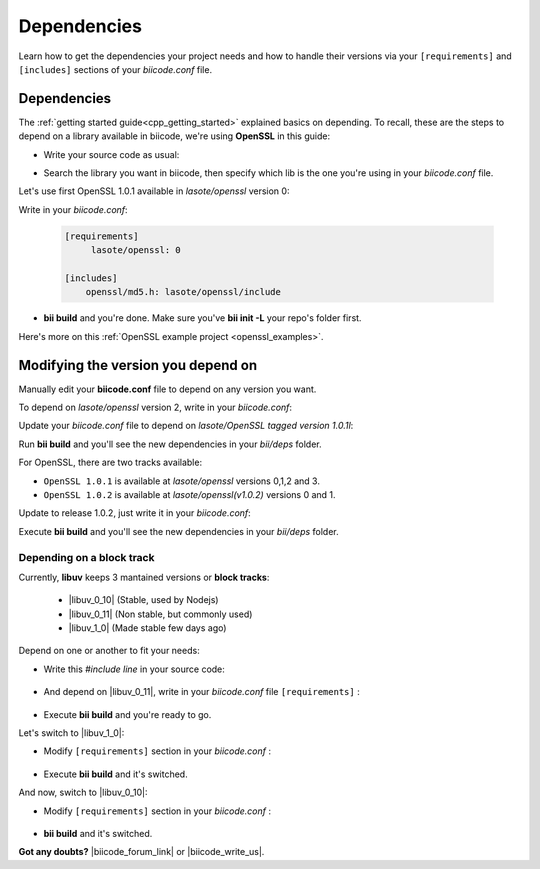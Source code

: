 .. _cpp_dependencies:

Dependencies 
=============

Learn how to get the dependencies your project needs and how to handle their versions via your ``[requirements]`` and ``[includes]`` sections of your *biicode.conf* file.

Dependencies
------------
The :ref:`getting started guide<cpp_getting_started>` explained basics on depending. To recall, these are the steps to depend on a library available in biicode, we're using **OpenSSL** in this guide:

* Write your source code as usual:

.. code-block:: cpp
    :emphasize-lines: 3

	#include <stdio.h>
	#include <string.h>
	#include "openssl/md5.h"
	 
	int main()
	{
	    unsigned char digest[MD5_DIGEST_LENGTH];
	    char string[] = "happy";
	    
	    MD5((unsigned char*)&string, strlen(string), (unsigned char*)&digest);    
	 
	    char mdString[33];
	 
	    for(int i = 0; i < 16; i++)
	         sprintf(&mdString[i*2], "%02x", (unsigned int)digest[i]);
	 
	    printf("md5 digest: %s\n", mdString);
	 
	    return 0;
	}

* Search the library you want in biicode, then specify which lib is the one you're using in your *biicode.conf* file.

Let's use first OpenSSL 1.0.1 available in *lasote/openssl* version 0:

.. image:: /_static/img/c++/dependencies/openssl_md5_simple.png

Write in your *biicode.conf*:

	.. code-block:: text

		[requirements]
		     lasote/openssl: 0

		[includes]
		    openssl/md5.h: lasote/openssl/include


* **bii build** and you're done. Make sure you've **bii init -L** your repo's folder first.

.. container:: infonote

	    Here's more on this :ref:`OpenSSL example project <openssl_examples>`.


Modifying the version you depend on
-----------------------------------

Manually edit your **biicode.conf** file to depend on any version you want. 

To depend on *lasote/openssl* version 2, write in your *biicode.conf*:

.. code-block:: text
    :emphasize-lines: 2

	[requirements]
	    lasote/openssl: 2

	[includes]
	    openssl/md5.h: lasote/openssl/include

.. _tag_dependencies:

Update your *biicode.conf* file to depend on *lasote/OpenSSL tagged version 1.0.1l*:

.. code-block:: text
    :emphasize-lines: 2

	[requirements]
	    lasote/openssl: @1.0.1l

	[includes]
	    openssl/md5.h: lasote/openssl/include

Run **bii build** and you'll see the new dependencies in your *bii/deps* folder.

For OpenSSL, there are two tracks available:
 
* ``OpenSSL 1.0.1`` is available at *lasote/openssl* versions 0,1,2 and 3.

* ``OpenSSL 1.0.2`` is available at *lasote/openssl(v1.0.2)* versions 0 and 1.

Update to release 1.0.2, just write it in your *biicode.conf*:

.. code-block:: text
    :emphasize-lines: 2

	[requirements]
	    lasote/openssl(v1.0.2): 0

	[includes]
	    openssl/md5.h: lasote/openssl/include

Execute **bii build** and you'll see the new dependencies in your *bii/deps* folder.

.. _dependencies_block_track:

Depending on a block track
^^^^^^^^^^^^^^^^^^^^^^^^^^

Currently, **libuv** keeps 3 mantained versions or **block tracks**:

		* |libuv_0_10| (Stable, used by Nodejs)

		* |libuv_0_11| (Non stable, but commonly used)

		* |libuv_1_0| (Made stable few days ago)

Depend on one or another to fit your needs:

* Write this *#include line* in your source code:

	.. code-block:: cpp
	    :emphasize-lines: 1

	   	#include "uv.h"

* And depend on |libuv_0_11|, write in your *biicode.conf* file ``[requirements]`` :

	.. code-block:: text
	    :emphasize-lines: 2

		[requirements] 
			lasote/libuv(v0.11): 1

		[includes]
			uv.h : lasote/libuv/include

* Execute **bii build** and you're ready to go. 

Let's switch to |libuv_1_0|:

* Modify ``[requirements]`` section in your *biicode.conf* :

	.. code-block:: text
		:emphasize-lines: 2

		[requirements]
			lasote/libuv(v1.0): 0

		[includes]
			uv.h : lasote/libuv/include

* Execute **bii build** and it's switched.

And now, switch to |libuv_0_10|:

* Modify ``[requirements]`` section in your *biicode.conf* :

	.. code-block:: text
	    :emphasize-lines: 2

		[requirements] 
			lasote/libuv(v0.10): 1

		[includes]
			uv.h : lasote/libuv/include

* **bii build** and it's switched.

**Got any doubts?** |biicode_forum_link| or |biicode_write_us|.


.. |biicode_forum_link| raw:: html

   <a href="http://forum.biicode.com" target="_blank">Ask in our forum </a>


.. |biicode_write_us| raw:: html

   <a href="mailto:support@biicode.com" target="_blank">write us</a>

.. |libuv_0_11| raw:: html

   <a href="http://www.biicode.com/lasote/lasote/libuv/v0.11" target="_blank"><strong>Libuv library v0.11</strong></a>

.. |libuv_0_10| raw:: html

   <a href="http://www.biicode.com/lasote/lasote/libuv/v0.10" target="_blank"><strong>Libuv libary v0.10</strong></a>

.. |libuv_1_0| raw:: html

   <a href="http://www.biicode.com/lasote/lasote/libuv/v1.0" target="_blank"><strong>Libuv library v1.0</strong></a>

.. |Oscpack_biicode| raw:: html

   <a href="http://www.biicode.com/Maria/oscpack" target="_blank"><strong>Oscpack library</strong></a>